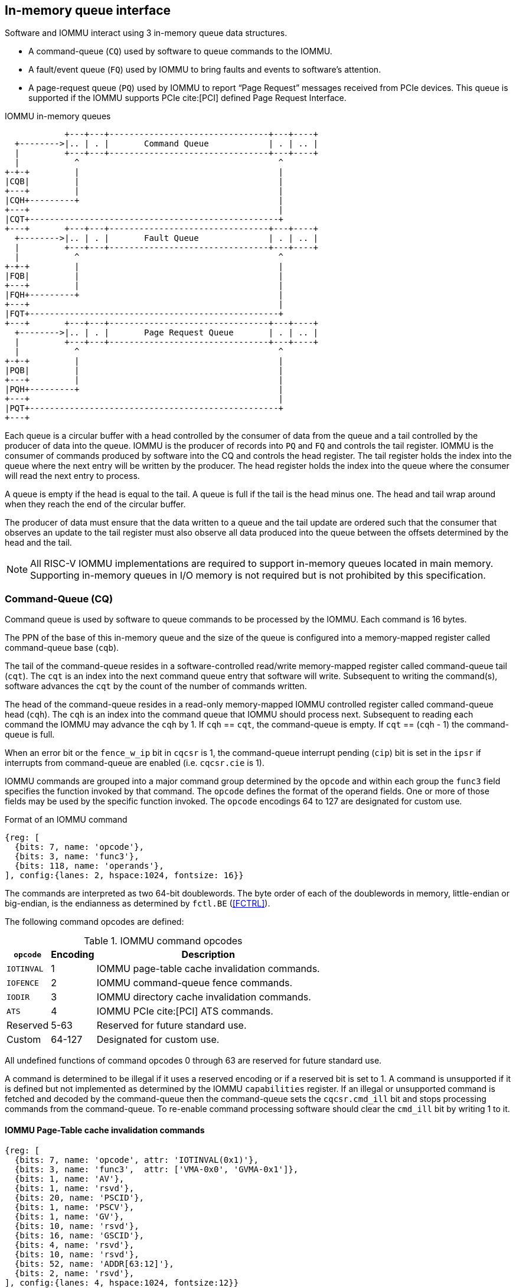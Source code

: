 == In-memory queue interface
Software and IOMMU interact using 3 in-memory queue data structures.

* A command-queue (`CQ`) used by software to queue commands to the IOMMU.

* A fault/event queue (`FQ`) used by IOMMU to bring faults and events to
  software's attention.

* A page-request queue (`PQ`) used by IOMMU to report “Page Request” messages
  received from PCIe devices. This queue is supported if the IOMMU supports
  PCIe cite:[PCI] defined Page Request Interface.

.IOMMU in-memory queues
["ditaa",shadows=false, separation=false, font=courier, fontsize: 16]
....
            +---+---+--------------------------------+---+----+
  +-------->|.. | . |       Command Queue            | . | .. |
  |         +---+---+--------------------------------+---+----+
  |           ^                                        ^
+-+-+         |                                        |
|CQB|         |                                        |
+---+         |                                        |
|CQH+---------+                                        |
+---+                                                  |
|CQT+--------------------------------------------------+
+---+       +---+---+--------------------------------+---+----+
  +-------->|.. | . |       Fault Queue              | . | .. |
  |         +---+---+--------------------------------+---+----+
  |           ^                                        ^
+-+-+         |                                        |
|FQB|         |                                        |
+---+         |                                        |
|FQH+---------+                                        |
+---+                                                  |
|FQT+--------------------------------------------------+
+---+       +---+---+--------------------------------+---+----+
  +-------->|.. | . |       Page Request Queue       | . | .. |
  |         +---+---+--------------------------------+---+----+
  |           ^                                        ^
+-+-+         |                                        |
|PQB|         |                                        |
+---+         |                                        |
|PQH+---------+                                        |
+---+                                                  |
|PQT+--------------------------------------------------+
+---+
....
Each queue is a circular buffer with a head controlled by the consumer of data
from the queue and a tail controlled by the producer of data into the queue.
IOMMU is the producer of records into `PQ` and `FQ` and controls the tail register.
IOMMU is the consumer of commands produced by software into the CQ and controls
the head register. The tail register holds the index into the queue where the
next entry will be written by the producer. The head register holds the index
into the queue where the consumer will read the next entry to process.

A queue is empty if the head is equal to the tail. A queue is full if the tail
is the head minus one. The head and tail wrap around when they reach the end of
the circular buffer.

The producer of data must ensure that the data written to a queue and the
tail update are ordered such that the consumer that observes an update to the
tail register must also observe all data produced into the queue between the
offsets determined by the head and the tail.

<<<

[NOTE]
====
All RISC-V IOMMU implementations are required to support in-memory queues
located in main memory. Supporting in-memory queues in I/O memory is not required
but is not prohibited by this specification.
====

=== Command-Queue (CQ)

Command queue is used by software to queue commands to be processed by the
IOMMU. Each command is 16 bytes.

The PPN of the base of this in-memory queue and the size of the queue is
configured into a memory-mapped register called command-queue base (`cqb`).

The tail of the command-queue resides in a software-controlled read/write
memory-mapped register called command-queue tail (`cqt`). The `cqt` is an
index into the next command queue entry that software will write. Subsequent
to writing the command(s), software advances the `cqt` by the count of the
number of commands written.

The head of the command-queue resides in a read-only memory-mapped IOMMU
controlled register called command-queue head (`cqh`). The `cqh` is an index
into the command queue that IOMMU should process next. Subsequent to reading
each command the IOMMU may advance the `cqh` by 1. If `cqh` == `cqt`, the
command-queue is empty. If `cqt` == (`cqh` - 1) the command-queue is full.

When an error bit or the `fence_w_ip` bit  in `cqcsr` is 1, the command-queue
interrupt pending (`cip`) bit is set in the `ipsr` if interrupts from
command-queue are enabled (i.e. `cqcsr.cie` is 1).

IOMMU commands are grouped into a major command group determined by the `opcode`
and within each group the `func3` field specifies the function invoked by that
command. The `opcode` defines the format of the operand fields. One or more of
those fields may be used by the specific function invoked. The `opcode`
encodings 64 to 127 are designated for custom use.

.Format of an IOMMU command

[wavedrom, , ]
....
{reg: [
  {bits: 7, name: 'opcode'},
  {bits: 3, name: 'func3'},
  {bits: 118, name: 'operands'},
], config:{lanes: 2, hspace:1024, fontsize: 16}}
....

The commands are interpreted as two 64-bit doublewords. The byte order of each
of the doublewords in memory, little-endian or big-endian, is the endianness as
determined by `fctl.BE` (<<FCTRL>>).

The following command opcodes are defined:

.IOMMU command opcodes
[%autowidth,float="center",align="center"]
[%header, cols="12,^12,70"]
|===
|`opcode`  | Encoding ^| Description
|`IOTINVAL`| 1        | IOMMU page-table cache invalidation commands.
|`IOFENCE` | 2        | IOMMU command-queue fence commands.
|`IODIR`   | 3        | IOMMU directory cache invalidation commands.
|`ATS`     | 4        | IOMMU PCIe cite:[PCI] ATS commands.
| Reserved | 5-63     | Reserved for future standard use.
| Custom   | 64-127   | Designated for custom use.
|===

All undefined functions of command opcodes 0 through 63 are reserved for
future standard use.

A command is determined to be illegal if it uses a reserved encoding or if a
reserved bit is set to 1. A command is unsupported if it is defined but not
implemented as determined by the IOMMU `capabilities` register. If an illegal or
unsupported command is fetched and decoded by the command-queue then the
command-queue sets the `cqcsr.cmd_ill` bit and stops processing commands from
the command-queue. To re-enable command processing software should clear the
`cmd_ill` bit by writing 1 to it.

==== IOMMU Page-Table cache invalidation commands

[wavedrom, , ]
....
{reg: [
  {bits: 7, name: 'opcode', attr: 'IOTINVAL(0x1)'},
  {bits: 3, name: 'func3',  attr: ['VMA-0x0', 'GVMA-0x1']},
  {bits: 1, name: 'AV'},
  {bits: 1, name: 'rsvd'},
  {bits: 20, name: 'PSCID'},
  {bits: 1, name: 'PSCV'},
  {bits: 1, name: 'GV'},
  {bits: 10, name: 'rsvd'},
  {bits: 16, name: 'GSCID'},
  {bits: 4, name: 'rsvd'},
  {bits: 10, name: 'rsvd'},
  {bits: 52, name: 'ADDR[63:12]'},
  {bits: 2, name: 'rsvd'},
], config:{lanes: 4, hspace:1024, fontsize:12}}
....

IOMMU operations cause implicit reads to PDT, first-stage and second-stage page
tables. To reduce latency of such reads, the IOMMU may cache entries from the
first-stage and/or second-stage page tables in the
IOMMU-address-translation-cache (IOATC). These caches might not observe
modifications performed by software to these data structures in memory.

The IOMMU translation-table cache invalidation commands, `IOTINVAL.VMA` and
`IOTINVAL.GVMA` synchronize updates to in-memory first-stage and second-stage
page table data structures respectively with the operation of the IOMMU and
invalidate the matching IOATC entries.

The `GV` operand indicates if the Guest-Soft-Context ID (`GSCID`) operand is
valid. The `PSCV` operand indicates if the Process Soft-Context ID (`PSCID`)
operand is valid. Setting `PSCV` to 1 is allowed only for `IOTINVAL.VMA`. The
`AV` operand indicates if the address (`ADDR`) operand is valid. When `GV` is 0,
the translations associated with the host (i.e. those where the second-stage
is Bare) are operated on. When `GV` is 0, the `GSCID` operand is ignored.
When `AV` is 0, the `ADDR` operand is ignored. When `PSCV` operand is 0, the
`PSCID` operand is ignored. When the `AV` operand is set to 1, if the `ADDR`
operand specifies an invalid address, the command may or may not perform any
invalidations.

[NOTE]
====
When an invalid address is specified, an implementation may either complete the
command with no effect or may complete the command using an alternate, yet
`UNSPECIFIED`, legal value for the address. Note that entries may generally be
invalidated from the address translation cache at any time.
====

<<<

`IOTINVAL.VMA` ensures that previous stores made to the first-stage page
tables by the harts are observed by the IOMMU before all subsequent implicit
reads from IOMMU to the corresponding first-stage page tables.

[[IVMA]]

.`IOTINVAL.VMA` operands and operations
[%autowidth,float="center",align="center"]
[%header, cols="^2,^2,^3,20"]
|===
|`GV`|`AV`|`PSCV`| Operation
|0   |0   |0     | Invalidates all address-translation cache entries, including
                   those that contain global mappings, for all host address
                   spaces.
|0   |0   |1     | Invalidates all address-translation cache entries for the
                   host address space identified by `PSCID` operand, except for
                   entries containing global mappings.
|0   |1   |0     | Invalidates all address-translation cache entries that
                   contain first-stage leaf page table entries, including those
                   that contain global mappings, corresponding to the IOVA in
                   `ADDR` operand, for all host address spaces.
|0   |1   |1     | Invalidates all address-translation cache entries that
                   contain first-stage leaf page table entries corresponding to
                   the IOVA in `ADDR` operand and that match the host address
                   space identified by `PSCID` operand, except for entries
                   containing global mappings.
|1   |0   |0     | Invalidates all address-translation cache entries, including
                   those that contain global mappings, for all VM address spaces
                   associated with `GSCID` operand.
|1   |0   |1     | Invalidates all address-translation cache entries
                   for the VM address space identified by `PSCID` and `GSCID`
                   operands, except for entries containing global mappings.
|1   |1   |0     | Invalidates all address-translation cache entries that
                   contain first-stage leaf page table entries, including those
                   that contain global mappings, corresponding to the IOVA in
                   `ADDR` operand, for all VM address spaces associated with the
                   `GSCID` operand.
|1   |1   |1     | Invalidates all address-translation cache entries that
                   contain first-stage leaf page table entries corresponding to
                   the IOVA in `ADDR` operand, for the VM address space
                   identified by `PSCID` and `GSCID` operands, except for
                   entries containing global mappings.
|===

`IOTINVAL.GVMA` ensures that previous stores made to the second-stage page
tables are observed before all subsequent implicit reads from IOMMU to the
corresponding second-stage page tables. Setting `PSCV` to 1 with `IOTINVAL.GVMA`
is illegal.

[[IGVMA]]

.`IOTINVAL.GVMA` operands and operations
[%autowidth,float="center",align="center"]
[%header, cols="^2,^2,20"]
|===
| `GV` | `AV`   | Operation
| 0    | ignored| Invalidates information cached from any level of the
                  second-stage page table, for all VM address spaces.
| 1    | 0      | Invalidates information cached from any level of the
                  second-stage page tables, but only for VM address spaces
                  identified by the `GSCID` operand.
| 1    | 1      | Invalidates information cached from leaf second-stage page
                  table entries corresponding to the guest-physical-address in
                  `ADDR` operand, but only for VM address spaces identified
                  by the `GSCID` operand.
|===

[NOTE]
====
Conceptually, an implementation might contain two address-translation caches:
one that maps guest virtual addresses to guest physical addresses, and another
that maps guest physical addresses to supervisor physical addresses.
`IOTINVAL.GVMA` need not invalidate the former cache, but it must invalidate
entries from the latter cache that match the `IOTINVAL.GVMA` address and
`GSCID` operands.
====

<<<

[NOTE]
====
More commonly, implementations contain address-translation caches that map
guest virtual addresses directly to supervisor physical addresses, removing a
level of indirection. For such implementations, any entry whose guest virtual
address maps to a guest physical address that matches the `IOTINVAL.GVMA`
address and `GSCID` arguments must be invalidated. Selectively invalidating
entries in this fashion requires tagging them with the guest physical address,
which is costly, and so a common technique is to invalidate all entries that
match the `GSCID` argument, regardless of the address argument.

Simpler implementations may ignore the operand of `IOTINVAL.VMA` and/or
`IOTINVAL.GVMA` and perform a global invalidation of all
address-translation entries.

Some implementations may cache an identity-mapped translation for the stage of
address translation operating in `Bare` mode. Since these identity mappings
are invariably correct, an explicit invalidation is unnecessary.

A consequence of this specification is that an implementation may use any
translation for an address that was valid at any time since the most recent
`IOTINVAL` that subsumes that address. In particular, if a leaf PTE is
modified but a subsuming `IOTINVAL` is not executed, either the old translation
or the new translation will be used, but the choice is unpredictable. The
behavior is otherwise well-defined.

In a conventional TLB design, it is possible for multiple entries to match a
single address if, for example, a page is upgraded to a larger page without
first clearing the original non-leaf PTE’s valid bit and executing an
`IOTINVAL.VMA` or `IOTINVAL.GVMA` as applicable with `AV=0`. In this case, a
similar remark applies: it is unpredictable whether the old non-leaf PTE or
the new leaf PTE is used, but the behavior is otherwise well defined.

Another consequence of this specification is that it is generally unsafe to
update a PTE using a set of stores of a width less than the width of the PTE,
as it is legal for the implementation to read the PTE at any time, including
when only some of the partial stores have taken effect.
====

==== IOMMU Command-queue Fence commands

[wavedrom, , ]
....
{reg: [
  {bits: 7, name: 'opcode', attr: 'IOFENCE(0x2)'},
  {bits: 3, name: 'func3',  attr: 'C-0x0'},
  {bits: 1, name: 'AV'},
  {bits: 1, name: 'WSI'},
  {bits: 1, name: 'PR'},
  {bits: 1, name: 'PW'},
  {bits: 18, name: 'rsvd'},
  {bits: 32, name: 'DATA'},
  {bits: 62, name: 'ADDR[63:2]'},
  {bits: 2, name: 'rsvd'},
], config:{lanes: 4, hspace:1024, fontsize:12}}
....

The IOMMU fetches commands from the CQ in order but the IOMMU may execute the
fetched commands out of order. The IOMMU advancing `cqh` is not a guarantee
that the commands fetched by the IOMMU have been executed or committed.

A `IOFENCE.C` command completion, as determined by `cqh` advancing past the
index of the `IOFENCE.C` command in the CQ, guarantees that all previous
commands fetched from the CQ have been completed and committed.

If the `IOFENCE.C` times out waiting on completion of previous commands that are
specified to have a timeout, then the `cmd_to` bit in `cqcsr` <<CSR>> is set to
signal this condition. The `cqh` holds the index of the `IOFENCE.C` that timed
out and all previous commands that are not specified to have a timeout have been
completed and committed.

[NOTE]
====
In this version of the specification, only the `ATS.INVAL` command is specified
to have a timeout.
====

The commands may be used to order memory accesses from I/O devices connected to
the IOMMU as viewed by the IOMMU, other RISC-V harts, and external devices or
co-processors.

The `PR` bit, when set to 1, can be used to request that the IOMMU ensure
that all previous read requests from devices that have already been processed
by the IOMMU be committed to a global ordering point such that they can be
observed by all RISC-V harts and IOMMUs in the system.

The `PW` bit, when set to 1, can be used to request that the IOMMU ensure
that all previous write requests from devices that have already been processed
by the IOMMU be committed to a global ordering point such that they can be
observed by all RISC-V harts and IOMMUs in the system.

The wire-signaled-interrupts (`WSI`) bit when set to 1 causes a wired-interrupt
from the command queue to be generated (by setting `cqcsr.fence_w_ip` - <<CSR>>)
on completion of `IOFENCE.C`. This bit is reserved if the IOMMU does not support
wired-interrupts or wired-interrupts have not been enabled
(i.e., `fctl.WSI == 0`).

[NOTE]
====
Software should ensure that all previous read and writes processed by the IOMMU
have been committed to a global ordering point before reclaiming memory that was
previously made accessible to a device. A safe sequence for such memory
reclamation is to first update the page tables to disallow access to the memory
from the device and then use the `IOTINVAL.VMA` or `IOTINVAL.GVMA` appropriately
to synchronize the IOMMU with the update to the page table. As part of the
synchronization if the memory reclaimed was previously made read accessible to
the device then request ordering of all previous reads; else if the memory
reclaimed was previously made write accessible to the device then request
ordering of all previous reads and writes. Ordering previous reads may be
required if the reclaimed memory will be used to hold data that must not be made
visible to the device.

The `IOFENCE.C` with `PR` and/or `PW` set to 1 only ensures that requests that
have been already processed by the IOMMU are committed to the global ordering
point. Software must perform an interconnect-specific fence action if there
is a need to ensure that all in-flight requests from a device that have not yet
been processed by the IOMMU are observed. For PCIe, for example, a completion
from device in response to a read from the device memory has the property of
ensuring that previous posted writes are observed by the IOMMU as completions
may not pass previous posted writes.

The ordering guarantees are made for accesses to main-memory. For accesses to
I/O memory, the ordering guarantees are implementation and I/O protocol
defined. Simpler implementations may unconditionally order all previous memory
accesses globally.
====

The `AV` command operand indicates if `ADDR[63:2]` and `DATA` operands are
valid. If `AV`=1, the IOMMU writes `DATA` to memory at a 4-byte aligned address
`ADDR[63:2] * 4` as a 4-byte store when the command completes. When `AV` is 0,
the `ADDR[63:2]` and `DATA` operands are ignored. If the attempt to perform this
write encounters a memory fault, the `cmd_mf` bit in `cqcsr` <<CSR>> is set to
signal this condition, and the `cqh` holds the index of the `IOFENCE.C` that
encountered such a memory fault and did not complete.

[NOTE]
====
Software may configure the `ADDR[63:2]` command operand to specify the address
of the `seteipnum_le`/`seteipnum_be` register in an IMSIC to cause an external
interrupt notification on `IOFENCE.C` completion. Alternatively, software may
program `ADDR[63:2]` to a memory location and use `IOFENCE.C` to set a flag in
memory indicating command completion.
====

==== IOMMU directory cache invalidation commands

[wavedrom, , ]
....
{reg: [
  {bits: 7, name: 'opcode', attr: 'IODIR(0x3)'},
  {bits: 3, name: 'func3',  attr: ['INVAL_DDT-0x0', 'INVAL_PDT-0x1']},
  {bits: 2, name: 'rsvd'},
  {bits: 20, name: 'PID'},
  {bits: 1, name: 'rsvd'},
  {bits: 1, name: 'DV'},
  {bits: 6, name: 'rsvd'},
  {bits: 24, name: 'DID'},
  {bits: 64, name: 'rsvd'},
], config:{lanes: 4, hspace:1024, fontsize:12}}
....

IOMMU operations cause implicit reads to DDT and/or PDT. To reduce latency of
such reads, the IOMMU may cache entries from the DDT and/or PDT in IOMMU
directory caches. These caches might not observe modifications performed by
software to these data structures in memory.

[[IDDT]]

The IOMMU DDT cache invalidation command, `IODIR.INVAL_DDT`, synchronizes updates
to DDT with the operation of the IOMMU and flushes the matching cached entries.

[[IPDT]]

The IOMMU PDT cache invalidation command, `IODIR.INVAL_PDT`, synchronizes updates
to PDT with the operation of the IOMMU and flushes the matching cached entries.

The `DV` operand indicates if the device ID (`DID`) operand is valid. The `DV`
operand must be 1 for `IODIR.INVAL_PDT` else the command is illegal. When `DV`
operand is 1, the value of the `DID` operand must not be wider than that
supported by the `ddtp.iommu_mode`.

`IODIR.INVAL_DDT` guarantees that any previous stores made by a RISC-V hart to
the DDT are observed before all subsequent implicit reads from IOMMU to DDT.
If `DV` is 0, then the command invalidates all  DDT and PDT entries cached for
all devices; the `DID` operand is ignored. If `DV` is 1, then the command
invalidates cached leaf-level DDT entry for the device identified by `DID`
operand and all associated PDT entries. The `PID` operand is reserved for the
`IODIR.INVAL_DDT` command.

`IODIR.INVAL_PDT` guarantees that any previous stores made by a RISC-V hart to
the PDT are observed before all subsequent implicit reads from IOMMU to PDT.
The command invalidates cached leaf PDT entry for the specified `PID` and `DID`.
The `PID` operand of `IODIR.INVAL_PDT` must not be wider than the width
supported by the IOMMU (see <<CAP>>).

[NOTE]
====
Some fields in the Device-context or Process-context may be guest-physical
addresses. An implementation when caching the device-context or process-context
may cache these fields after translating them to a supervisor physical address.
Other implementations may cache them as guest-physical addresses and
translate them to supervisor physical addresses using a second-stage page table
just prior to accessing memory referenced by these addresses.

If second-stage page tables used for these translations are modified, software
must issue the appropriate `IODIR` command as some implementations may choose to
cache the translated supervisor physical address pointer in the IOMMU directory
caches.

The `IOTINVAL` command has no effect on the IOMMU directory caches.
====

==== IOMMU PCIe ATS commands

This command is supported if `capabilities.ATS` is set to 1.

[wavedrom, , ]
....
{reg: [
  {bits: 7, name: 'opcode', attr: 'ATS(0x4)'},
  {bits: 3, name: 'func3',  attr: ['INVAL-0x0', 'PRGR-0x1']},
  {bits: 2, name: 'rsvd'},
  {bits: 20, name: 'PID'},
  {bits: 1, name: 'PV'},
  {bits: 1, name: 'DSV'},
  {bits: 6, name: 'rsvd'},
  {bits: 16, name: 'RID'},
  {bits: 8, name: 'DSEG'},
  {bits: 64, name: 'PAYLOAD'},
], config:{lanes: 4, hspace:1024, fontsize:12}}
....
The `ATS.INVAL` command instructs the IOMMU to send an “Invalidation Request”
message to the PCIe device function identified by `RID`. An
“Invalidation Request” message is used to clear a specific subset of the
address range from the address translation cache in a device function. The
`ATS.INVAL` command completes when an “Invalidation Completion” response message
is received from the device or a protocol-defined timeout occurs while waiting
for a response. The IOMMU may advance the `cqh` and fetch more commands from
CQ while a response is awaited. If a timeout occurs, it is reported when a
subsequent `IOFENCE.C` command is executed.

[NOTE]
====
Software that needs to know if the invalidation operation completed on the
device may use the IOMMU command-queue fence command (`IOFENCE.C`) to wait for
the responses to all prior “Invalidation Request” messages. The `IOFENCE.C` is
guaranteed to not complete before all previously fetched commands were executed
and completed. A previously fetched ATS command to invalidate device ATC does
not complete until either the request times out or a valid response is received
from the device.

If one or more ATS invalidation commands preceding the `IOFENCE.C` have timed
out, then software may make the CQ operational again and resubmit the
invalidation commands that may have timed out. If the `ATS.INVAL` commands
queued before the `IOFENCE.C` were directed at multiple devices then software
may resubmit these commands as `ATS.INVAL` and `IOFENCE.C` pairs to identify
the device that caused the timeout.
====

The `ATS.PRGR` command instructs the IOMMU to send a “Page Request Group
Response” message to the PCIe device function identified by the `RID`. The
“Page Request Group Response” message is used by system hardware and/or
software to communicate with the device functions page-request interface to
signal completion of a “Page Request”, or the catastrophic failure of the
interface.

If the `PV` operand is set to 1, the message is generated with a PASID with the
PASID field set to the `PID` operand. if `PV` operand is set to 0, then the
`PID` operand is ignored and the message is generated without a PASID.

The `PAYLOAD` operand of the command is used to form the message body and its
fields are as specified by the PCIe specification cite:[PCI]. The `PAYLOAD` field is
formatted as follows:

.`PAYLOAD` of an `ATS.INVAL` command

[wavedrom, , ]
....
{reg: [
  {bits: 1, name: 'G'},
  {bits: 10, name: '0'},
  {bits: 1, name: 'S'},
  {bits: 20, name: 'Untranslated Address[31:12]'},
  {bits: 32, name: 'Untranslated Address[63:32]'},
], config:{lanes: 2, hspace:1024, fontsize:12}}
....

.`PAYLOAD` of an `ATS.PRGR` command

[wavedrom, , ]
....
{reg: [
  {bits: 32, name: '0'},
  {bits: 9, name: 'Page Request Group Index'},
  {bits: 3, name: '0'},
  {bits: 4, name: 'Response Code'},
  {bits: 16, name: '0'},
], config:{lanes: 2, hspace:1024, fontsize:12}}
....

If the `DSV` operand is 1, then a valid destination segment number is specified
by the `DSEG` operand. If the `DSV` operand is 0, then the `DSEG` operand is
ignored.

[NOTE]
====
A Hierarchy is a PCI Express I/O interconnect topology, wherein the
Configuration Space addresses, referred to as the tuple of Bus/Device/Function
Numbers, are unique. In some contexts, a Hierarchy is also called a Segment, and
in Flit Mode, the Segment number is sometimes included in the ID of a Function.
====

[[FAULT_QUEUE]]
=== Fault/Event-Queue (`FQ`)
Fault/Event queue is an in-memory queue data structure used to report events
and faults raised when processing transactions. Each fault record is 32 bytes.

The PPN of the base of this in-memory queue and the size of the queue is
configured into a memory-mapped register called fault-queue base (`fqb`).

The tail of the fault-queue resides in an IOMMU controlled read-only
memory-mapped register called `fqt`.  The `fqt` is an index into the next fault
record that IOMMU will write in the fault-queue. Subsequent to writing the
record, the IOMMU advances the `fqt` by 1. The head of the fault-queue resides
in a read/write memory-mapped software controlled register called `fqh`. The `fqh`
is an index into the fault record that SW should process next. Subsequent
to processing fault record(s) software advances the `fqh` by the count of the
number of fault records processed. If `fqh` == `fqt`, the fault-queue is empty. If
`fqt` == (`fqh` - 1) the fault-queue is full.

The fault records are interpreted as four 64-bit doublewords. The byte order of
each of the doublewords in memory, little-endian or big-endian, is the endianness
as determined by `fctl.BE` (<<FCTRL>>).

.Fault-queue record
[wavedrom, , ]
....
{reg: [
  {bits: 12, name: 'CAUSE'},
  {bits: 20, name: 'PID'},
  {bits:  1, name: 'PV'},
  {bits:  1, name: 'PRIV'},
  {bits:  6, name: 'TTYP'},
  {bits: 24, name: 'DID'},
  {bits: 32, name: 'for custom use'},
  {bits: 32, name: 'reserved'},
  {bits: 64, name: 'iotval'},
  {bits: 64, name: 'iotval2'},
], config:{lanes: 8, hspace:1024, fontsize:12}}
....
The `CAUSE` is a code indicating the cause of the fault/event.

[[FAULT_CAUSE]]
.Fault record `CAUSE` field encodings
[%autowidth,float="center",align="center"]
[%header, cols="^4,20,^6"]
|===
|CAUSE | Description                         | Reported if `DTF` is 1?
|1     | Instruction access fault            | No
|4     | Read address misaligned             | No
|5     | Read access fault                   | No
|6     | Write/AMO address misaligned        | No
|7     | Write/AMO access fault              | No
|12    | Instruction page fault              | No
|13    | Read page fault                     | No
|15    | Write/AMO page fault                | No
|20    | Instruction guest page fault        | No
|21    | Read guest-page fault               | No
|23    | Write/AMO guest-page fault          | No
|256   | All inbound transactions disallowed | Yes
|257   | DDT entry load access fault         | Yes
|258   | DDT entry not valid                 | Yes
|259   | DDT entry misconfigured             | Yes
|260   | Transaction type disallowed         | No
|261   | MSI PTE load access fault           | No
|262   | MSI PTE not valid                   | No
|263   | MSI PTE misconfigured               | No
|264   | MRIF access fault                   | No
|265   | PDT entry load access fault         | No
|266   | PDT entry not valid                 | No
|267   | PDT entry misconfigured             | No
|268   | DDT data corruption                 | Yes
|269   | PDT data corruption                 | No
|270   | MSI PT data corruption              | No
|271   | MSI MRIF data corruption            | No
|272   | Internal data path error            | Yes
|273   | IOMMU MSI write access fault        | Yes
|274   | First/second-stage PT data corruption | No
|===

The `CAUSE` encodings 275 through 2047 are reserved for future standard use and
the encodings 2048 through 4095 are designated for custom use. Encodings between
0 and 275 that are not specified in <<FAULT_CAUSE>> are reserved for future
standard use.

If a fault condition prevents locating a valid device context then the `DTF`
value assumed for reporting such faults is 0.

The `TTYP` field reports inbound transaction type.

.Fault record `TTYP` field encodings
[%autowidth,float="center",align="center"]
[%header, cols="^3,20"]
|===
|TTYP   | Description
|0      | None. Fault not caused by an inbound transaction.
|1      | Untranslated read for execute transaction
|2      | Untranslated read transaction
|3      | Untranslated write/AMO transaction
|4      | Reserved
|5      | Translated read for execute transaction
|6      | Translated read transaction
|7      | Translated write/AMO transaction
|8      | PCIe ATS Translation Request
|9      | PCIe Message Request
|10 - 31| Reserved
|31 - 63| Designated for custom use
|===

If the `TTYP` is a transaction with an IOVA, the IOVA is reported in `iotval`. If
the `TTYP` is a PCIe message request, the message code of the PCIe message
is reported in `iotval`. If `TTYP` is 0, the values reported in `iotval` and
`iotval2` fields are as defined by the `CAUSE`.

[NOTE]
====
The `IOVA` is partitioned into a virtual page number (VPN) and page offset.
Whereas the VPN is translated into a physical page number (PPN) by the address
translation process, the page offset is not required for this process. The IO
bridge in some implementations may not provide the page offset part of the
`IOVA` to the IOMMU and the IOMMU may report the page offset in `iotval` as 0.
Likewise, an IOMMU may report the page offset of a GPA in `iotval2` as 0.
====

<<<

`DID` holds the `device_id` of the transaction. If `PV` is 0, then `PID` and
`PRIV` are 0. If `PV` is 1, the `PID` holds a `process_id` of the transaction
and if the privilege of the transaction was Supervisor then the `PRIV` bit is 1
else it's 0. The `DID`, `PV`, `PID`, and `PRIV` fields are 0 if `TTYP` is 0.

If the `CAUSE` is a guest-page fault then bits 63:2 of the zero-extended
guest-physical-address are reported in `iotval2[63:2]`. If bit 0 of `iotval2` is
1, then the guest-page-fault was caused by an implicit memory access for
first-stage address translation. If bit 0 of `iotval2` is 1, and the implicit
access was a write then bit 1 of `iotval2` is set to 1 else it is set to 0.

[NOTE]
====
The bit 1 of `iotval2` is set for the case where the implementation supports
hardware updating of A/D bits and the implicit memory access was attempted to
automatically update A and/or D in first-stage page tables. All other implicit
memory accesses for first-stage address translation will be reads. If the
hardware updating of A/D bits is not implemented, the _write_ case will never
arise.

When the second-stage is not Bare, the memory accesses for reading PDT entries to
locate the Process-context are implicit memory accesses for first-stage address
translation. If a guest-page fault was caused by implicit memory access to read
PDT entries, then bit 0 of `iotval2` is reported as 1 and bit 1 as 0.
====

The IOMMU may be unable to report faults through the fault-queue due to error
conditions such as the fault-queue being full or the IOMMU encountering access
faults when attempting to access the queue memory. A memory-mapped fault
control and status register (`fqcsr`) holds information about such faults. If
the fault-queue full condition is detected, the IOMMU sets the fault-queue overflow
(`fqof`) bit in fqcsr. If the IOMMU encounters a fault in accessing the
fault-queue memory, the IOMMU sets the fault-queue memory access fault (`fqmf`)
bit in `fqcsr`. While either error bit is set in `fqcsr`, the IOMMU discards
the record that led to the fault and all further fault records. When an error
bit in `fqcsr` is 1 or when a new fault record is produced in the fault-queue,
the fault interrupt pending (`fip`) bit is set in `ipsr` if interrupts from
the fault-queue are enabled i.e. `fqcsr.fie` is 1.

The IOMMU may identify multiple requests as having detected an identical fault.
In such cases the IOMMU may report each of those faults individually, or report
the fault for a subset, including one, of requests.

[[PRQ]]
=== Page-Request-Queue (`PQ`)
Page-request queue is an in-memory queue data structure used to report PCIe
ATS “Page Request” and "Stop Marker" messages cite:[PCI] to software. The base PPN of
this in-memory queue and the size of the queue is configured into a
memory-mapped register called page-request queue base (`pqb`).
Each Page-Request record is 16 bytes.

The tail of the queue resides in an IOMMU controlled read-only memory-mapped
register called `pqt`.  The `pqt` holds an index into the queue where the next
page-request message will be written by the IOMMU. Subsequent to writing the
message, the IOMMU advances the `pqt` by 1.

The head of the queue resides in a software controlled read/write memory-mapped
register called `pqh`. The `pqh` holds an index into the queue where the next
page-request message will be received by software. Subsequent to processing the
message(s) software advances the `pqh` by the count of the number of messages
processed.

If `pqh` == `pqt`, the page-request queue is empty.

If `pqt` == (`pqh` - 1) the page-request queue is full.

The IOMMU may be unable to report "Page Request" messages through the queue due
to error conditions such as the queue being disabled, queue being full, or the
IOMMU encountering access faults when attempting to access queue memory. A
memory-mapped page-request queue control and status register (`pqcsr`) is used
to hold information about such faults.  On a page queue full condition the
page-request-queue overflow (`pqof`) bit is set in `pqcsr`. If the IOMMU
encountered a fault in accessing the queue memory, the page-request-queue memory
access fault (`pqmf`) bit is set in `pqcsr`. While either error bit is set in
`pqcsr`, the IOMMU discards all subsequent "Page Request" messages, including
the message that caused the error bits to be set. "Page request" messages that
do not require a response, i.e. those with the "Last Request in PRG" field is 0,
are silently discarded. "Page request" messages that require a response, i.e.
those with "Last Request in PRG" field set to 1 and are not "Stop Marker"
messages, may be auto-completed by an IOMMU generated “Page Request Group
Response” message as specified in <<ATS_PRI>>.

When an error bit in `pqcsr` is 1 or when a new message is produced in the
queue, the page-request-queue interrupt pending (`pip`) bit is set in the `ipsr` if
interrupts from page-request-queue are enabled i.e. `pqcsr.pie` is 1.

.Page-request-queue record
[wavedrom, , ]
....
{reg: [
  {bits: 12, name: 'reserved'},
  {bits: 20, name: 'PID'},
  {bits:  1, name: 'PV'},
  {bits:  1, name: 'PRIV'},
  {bits:  1, name: 'EXEC'},
  {bits:  5, name: 'reserved'},
  {bits: 24, name: 'DID'},
  {bits: 64, name: 'PAYLOAD'},
], config:{lanes: 4, hspace:1024, fontsize:12}}
....

The `DID` field holds the requester ID from the message. The `PID` field is
valid if `PV` is 1 and reports the PASID from message. `PRIV` is set to 0 if the
message did not have a PASID, otherwise it holds the “Privilege Mode Requested”
bit from the TLP. The `EXEC` bit is set to 0 if the message did not have a PASID,
otherwise it reports the “Execute Requested” bit from the TLP. All other fields
are set to 0. The payload of the “Page Request” message (bytes 0x08 through 0x0F
of the message) is held in the `PAYLOAD` field. If `R` and `W` are both 0 and
`L` is 1, the message is "Stop Marker".

The page-request-queue records are interpreted as two 64-bit doublewords. The byte
order of each of the doublewords in memory, little-endian or big-endian, is the
endianness as determined by `fctl.BE` (<<FCTRL>>).

The `PAYLOAD` holds the message body and its fields are as specified by the PCIe
specification cite:[PCI]. The `PAYLOAD` field is formatted as follows:

.`PAYLOAD` of a "Page request" message

[wavedrom, , ]
....
{reg: [
  {bits: 1, name: 'R'},
  {bits: 1, name: 'W'},
  {bits: 1, name: 'L'},
  {bits: 9, name: 'Page Request Group Index'},
  {bits: 20, name: 'Page Address[31:12]'},
  {bits: 32, name: 'Page Address[63:32]'},
], config:{lanes: 2, hspace:1024, fontsize:12}}
....
